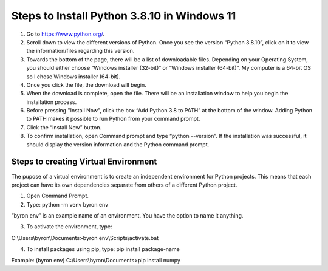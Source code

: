 Steps to Install Python 3.8.10 in Windows 11
=========================================

1. Go to `<https://www.python.org/>`_.
2. Scroll down to view the different versions of Python. Once you see the version “Python 3.8.10”, click on it to view the information/files regarding this version.
3. Towards the bottom of the page, there will be a list of downloadable files. Depending on your Operating System, you should either choose “Windows installer (32-bit)” or “Windows installer (64-bit)”. My computer is a 64-bit OS so I chose Windows installer (64-bit).
4. Once you click the file, the download will begin.
5. When the download is complete, open the file. There will be an installation window to help you begin the installation process.
6. Before pressing "Install Now", click the box “Add Python 3.8 to PATH” at the bottom of the window. Adding Python to PATH makes it possible to run Python from your command prompt.
7. Click the “Install Now” button.
8. To confirm installation, open Command prompt and type “python --version”. If the installation was successful, it should display the version information and the Python command prompt. 

.. image:: images/python-screenshot.png
    :width: 200px
    :align: center
    :height: 100px
    :alt: alternate text

Steps to creating Virtual Environment
----------------------------------

The pupose of a virtual environment is to create an independent environment for Python projects. This means that each project can have its own dependencies separate from others of a different Python project.

1. Open Command Prompt.


2. Type: python -m venv byron env

“byron env” is an example name of an environment. You have the option to name it anything.

3. To activate the environment, type:

C:\\Users\\byron\\Documents>byron env\\Scripts\\activate.bat

4. To install packages using pip, type: pip install package-name

Example: (byron env) C:\\Users\\byron\\Documents>pip install numpy

